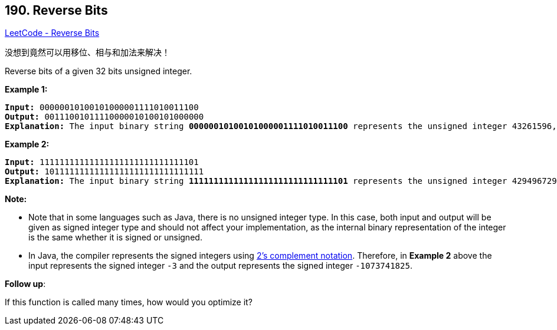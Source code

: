 == 190. Reverse Bits

https://leetcode.com/problems/reverse-bits/[LeetCode - Reverse Bits]

没想到竟然可以用移位、相与和加法来解决！

Reverse bits of a given 32 bits unsigned integer.

 

*Example 1:*

[subs="verbatim,quotes,macros"]
----
*Input:* 00000010100101000001111010011100
*Output:* 00111001011110000010100101000000
*Explanation:* The input binary string *00000010100101000001111010011100* represents the unsigned integer 43261596, so return 964176192 which its binary representation is *00111001011110000010100101000000*.

----

*Example 2:*

[subs="verbatim,quotes,macros"]
----
*Input:* 11111111111111111111111111111101
*Output:* 10111111111111111111111111111111
*Explanation:* The input binary string *11111111111111111111111111111101* represents the unsigned integer 4294967293, so return 3221225471 which its binary representation is *10111111111111111111111111111111*.
----

 

*Note:*


* Note that in some languages such as Java, there is no unsigned integer type. In this case, both input and output will be given as signed integer type and should not affect your implementation, as the internal binary representation of the integer is the same whether it is signed or unsigned.
* In Java, the compiler represents the signed integers using https://en.wikipedia.org/wiki/Two%27s_complement[2's complement notation]. Therefore, in *Example 2* above the input represents the signed integer `-3` and the output represents the signed integer `-1073741825`.


 

*Follow up*:

If this function is called many times, how would you optimize it?

